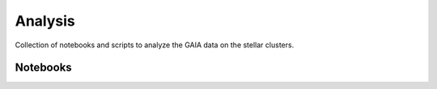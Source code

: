 ************
Analysis
************

Collection of notebooks and scripts to analyze the GAIA data on the stellar clusters.

Notebooks
============

